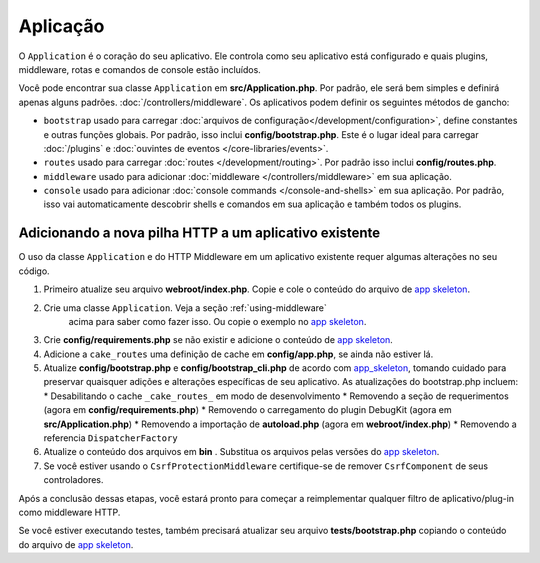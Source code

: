 Aplicação
#########

O ``Application`` é o coração do seu aplicativo. Ele controla como seu aplicativo está configurado e quais plugins, 
middleware, rotas e comandos de console estão incluídos.

Você pode encontrar sua classe ``Application`` em **src/Application.php**. Por padrão, ele será bem simples e definirá apenas 
alguns padrões. :doc:`/controllers/middleware`. Os aplicativos podem definir os seguintes métodos de gancho:

* ``bootstrap`` usado para carregar :doc:`arquivos de configuração</development/configuration>`, 
  define constantes e outras funções globais. Por padrão, isso inclui **config/bootstrap.php**. Este é o lugar ideal para
  carregar :doc:`/plugins` e :doc:`ouvintes de eventos </core-libraries/events>`.
* ``routes`` usado para carregar :doc:`routes </development/routing>`. Por padrão isso inclui **config/routes.php**.
* ``middleware`` usado para adicionar :doc:`middleware </controllers/middleware>` em sua aplicação.
* ``console`` usado para adicionar :doc:`console commands </console-and-shells>` em sua aplicação. 
  Por padrão, isso vai automaticamente descobrir shells e comandos em sua aplicação e também todos os plugins.

.. _adding-http-stack:

Adicionando a nova pilha HTTP a um aplicativo existente
=======================================================

O uso da classe ``Application`` e do HTTP Middleware em um aplicativo existente requer algumas alterações no seu código.

#. Primeiro atualize seu arquivo **webroot/index.php**. Copie e cole o conteúdo do arquivo de `app
   skeleton <https://github.com/cakephp/app/tree/master/webroot/index.php>`__.
#. Crie uma classe ``Application``. Veja a seção :ref:`using-middleware`
    acima para saber como fazer isso. Ou copie o exemplo no `app skeleton 
    <https://github.com/cakephp/app/tree/master/src/Application.php>`__.
#. Crie **config/requirements.php** se não existir e adicione o conteúdo de `app skeleton <https://github.com/cakephp/app/blob/master/config/requirements.php>`__.
#. Adicione a ``cake_routes`` uma definição de cache em **config/app.php**, se ainda não estiver lá.
#. Atualize **config/bootstrap.php** e **config/bootstrap_cli.php** de acordo com `app_skeleton <https://github.com/cakephp/app/tree/master/config/bootstrap.php>`__,
   tomando cuidado para preservar quaisquer adições e alterações específicas de seu aplicativo. 
   As atualizações do bootstrap.php incluem:
   * Desabilitando o cache ``_cake_routes_`` em modo de desenvolvimento
   * Removendo a seção de requerimentos (agora em **config/requirements.php**)
   * Removendo o carregamento do plugin DebugKit (agora em **src/Application.php**)
   * Removendo a importação de **autoload.php** (agora em **webroot/index.php**)
   * Removendo a referencia ``DispatcherFactory``
#. Atualize o conteúdo dos arquivos em **bin** . Substitua os arquivos pelas versões do `app skeleton
   <https://github.com/cakephp/app/tree/master/bin>`__.
#. Se você estiver usando o ``CsrfProtectionMiddleware`` certifique-se de remover
   ``CsrfComponent`` de seus controladores.

Após a conclusão dessas etapas, você estará pronto para começar a reimplementar qualquer filtro de 
aplicativo/plug-in como middleware HTTP.

Se você estiver executando testes, também precisará atualizar seu arquivo 
**tests/bootstrap.php** copiando o conteúdo do arquivo de `app skeleton
<https://github.com/cakephp/app/tree/master/tests/bootstrap.php>`_.

.. meta::
    :title lang=en: CakePHP Application
    :keywords lang=en: http, middleware, psr-7, events, plugins, application, baseapplication
